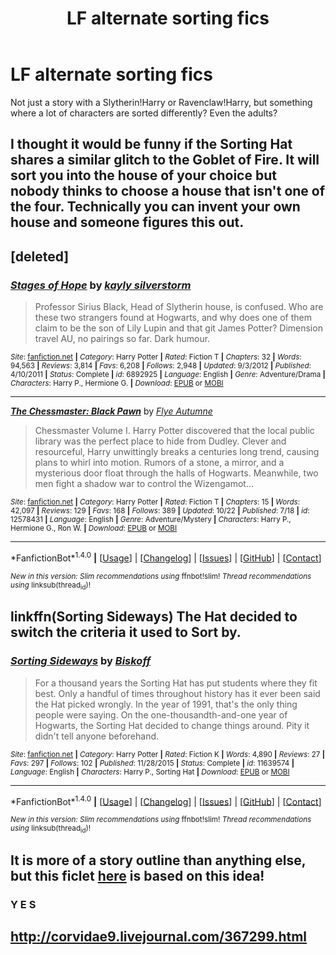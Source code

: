#+TITLE: LF alternate sorting fics

* LF alternate sorting fics
:PROPERTIES:
:Author: panda-goddess
:Score: 2
:DateUnix: 1510144230.0
:DateShort: 2017-Nov-08
:FlairText: Request
:END:
Not just a story with a Slytherin!Harry or Ravenclaw!Harry, but something where a lot of characters are sorted differently? Even the adults?


** I thought it would be funny if the Sorting Hat shares a similar glitch to the Goblet of Fire. It will sort you into the house of your choice but nobody thinks to choose a house that isn't one of the four. Technically you can invent your own house and someone figures this out.
:PROPERTIES:
:Author: ForumWarrior
:Score: 5
:DateUnix: 1510196111.0
:DateShort: 2017-Nov-09
:END:


** [deleted]
:PROPERTIES:
:Score: 3
:DateUnix: 1510148095.0
:DateShort: 2017-Nov-08
:END:

*** [[http://www.fanfiction.net/s/6892925/1/][*/Stages of Hope/*]] by [[https://www.fanfiction.net/u/291348/kayly-silverstorm][/kayly silverstorm/]]

#+begin_quote
  Professor Sirius Black, Head of Slytherin house, is confused. Who are these two strangers found at Hogwarts, and why does one of them claim to be the son of Lily Lupin and that git James Potter? Dimension travel AU, no pairings so far. Dark humour.
#+end_quote

^{/Site/: [[http://www.fanfiction.net/][fanfiction.net]] *|* /Category/: Harry Potter *|* /Rated/: Fiction T *|* /Chapters/: 32 *|* /Words/: 94,563 *|* /Reviews/: 3,814 *|* /Favs/: 6,208 *|* /Follows/: 2,948 *|* /Updated/: 9/3/2012 *|* /Published/: 4/10/2011 *|* /Status/: Complete *|* /id/: 6892925 *|* /Language/: English *|* /Genre/: Adventure/Drama *|* /Characters/: Harry P., Hermione G. *|* /Download/: [[http://www.ff2ebook.com/old/ffn-bot/index.php?id=6892925&source=ff&filetype=epub][EPUB]] or [[http://www.ff2ebook.com/old/ffn-bot/index.php?id=6892925&source=ff&filetype=mobi][MOBI]]}

--------------

[[http://www.fanfiction.net/s/12578431/1/][*/The Chessmaster: Black Pawn/*]] by [[https://www.fanfiction.net/u/7834753/Flye-Autumne][/Flye Autumne/]]

#+begin_quote
  Chessmaster Volume I. Harry Potter discovered that the local public library was the perfect place to hide from Dudley. Clever and resourceful, Harry unwittingly breaks a centuries long trend, causing plans to whirl into motion. Rumors of a stone, a mirror, and a mysterious door float through the halls of Hogwarts. Meanwhile, two men fight a shadow war to control the Wizengamot...
#+end_quote

^{/Site/: [[http://www.fanfiction.net/][fanfiction.net]] *|* /Category/: Harry Potter *|* /Rated/: Fiction T *|* /Chapters/: 15 *|* /Words/: 42,097 *|* /Reviews/: 129 *|* /Favs/: 168 *|* /Follows/: 389 *|* /Updated/: 10/22 *|* /Published/: 7/18 *|* /id/: 12578431 *|* /Language/: English *|* /Genre/: Adventure/Mystery *|* /Characters/: Harry P., Hermione G., Ron W. *|* /Download/: [[http://www.ff2ebook.com/old/ffn-bot/index.php?id=12578431&source=ff&filetype=epub][EPUB]] or [[http://www.ff2ebook.com/old/ffn-bot/index.php?id=12578431&source=ff&filetype=mobi][MOBI]]}

--------------

*FanfictionBot*^{1.4.0} *|* [[[https://github.com/tusing/reddit-ffn-bot/wiki/Usage][Usage]]] | [[[https://github.com/tusing/reddit-ffn-bot/wiki/Changelog][Changelog]]] | [[[https://github.com/tusing/reddit-ffn-bot/issues/][Issues]]] | [[[https://github.com/tusing/reddit-ffn-bot/][GitHub]]] | [[[https://www.reddit.com/message/compose?to=tusing][Contact]]]

^{/New in this version: Slim recommendations using/ ffnbot!slim! /Thread recommendations using/ linksub(thread_id)!}
:PROPERTIES:
:Author: FanfictionBot
:Score: 1
:DateUnix: 1510148109.0
:DateShort: 2017-Nov-08
:END:


** linkffn(Sorting Sideways) The Hat decided to switch the criteria it used to Sort by.
:PROPERTIES:
:Author: Jahoan
:Score: 2
:DateUnix: 1510156307.0
:DateShort: 2017-Nov-08
:END:

*** [[http://www.fanfiction.net/s/11639574/1/][*/Sorting Sideways/*]] by [[https://www.fanfiction.net/u/1291931/Biskoff][/Biskoff/]]

#+begin_quote
  For a thousand years the Sorting Hat has put students where they fit best. Only a handful of times throughout history has it ever been said the Hat picked wrongly. In the year of 1991, that's the only thing people were saying. On the one-thousandth-and-one year of Hogwarts, the Sorting Hat decided to change things around. Pity it didn't tell anyone beforehand.
#+end_quote

^{/Site/: [[http://www.fanfiction.net/][fanfiction.net]] *|* /Category/: Harry Potter *|* /Rated/: Fiction K *|* /Words/: 4,890 *|* /Reviews/: 27 *|* /Favs/: 297 *|* /Follows/: 102 *|* /Published/: 11/28/2015 *|* /Status/: Complete *|* /id/: 11639574 *|* /Language/: English *|* /Characters/: Harry P., Sorting Hat *|* /Download/: [[http://www.ff2ebook.com/old/ffn-bot/index.php?id=11639574&source=ff&filetype=epub][EPUB]] or [[http://www.ff2ebook.com/old/ffn-bot/index.php?id=11639574&source=ff&filetype=mobi][MOBI]]}

--------------

*FanfictionBot*^{1.4.0} *|* [[[https://github.com/tusing/reddit-ffn-bot/wiki/Usage][Usage]]] | [[[https://github.com/tusing/reddit-ffn-bot/wiki/Changelog][Changelog]]] | [[[https://github.com/tusing/reddit-ffn-bot/issues/][Issues]]] | [[[https://github.com/tusing/reddit-ffn-bot/][GitHub]]] | [[[https://www.reddit.com/message/compose?to=tusing][Contact]]]

^{/New in this version: Slim recommendations using/ ffnbot!slim! /Thread recommendations using/ linksub(thread_id)!}
:PROPERTIES:
:Author: FanfictionBot
:Score: 1
:DateUnix: 1510156321.0
:DateShort: 2017-Nov-08
:END:


** It is more of a story outline than anything else, but this ficlet [[http://archiveofourown.org/works/6219193/chapters/17591518][here]] is based on this idea!
:PROPERTIES:
:Author: the-doldrums
:Score: 1
:DateUnix: 1510162946.0
:DateShort: 2017-Nov-08
:END:

*** Y E S
:PROPERTIES:
:Author: panda-goddess
:Score: 1
:DateUnix: 1510451870.0
:DateShort: 2017-Nov-12
:END:


** [[http://corvidae9.livejournal.com/367299.html]]
:PROPERTIES:
:Author: bluerandome
:Score: 1
:DateUnix: 1510174006.0
:DateShort: 2017-Nov-09
:END:
